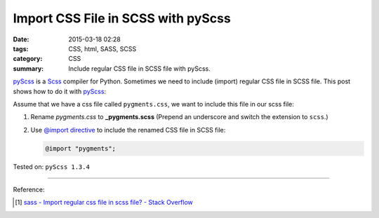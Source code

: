 Import CSS File in SCSS with pyScss
###################################

:date: 2015-03-18 02:28
:tags: CSS, html, SASS, SCSS
:category: CSS
:summary: Include regular CSS file in SCSS file with pyScss.


pyScss_ is a Scss_ compiler for Python. Sometimes we need to include (import)
regular CSS file in SCSS file. This post shows how to do it with pyScss_:

Assume that we have a css file called ``pygments.css``, we want to include this
file in our scss file:

1. Rename *pygments.css* to **_pygments.scss**
   (Prepend an underscore and switch the extension to ``scss``.)

2. Use `@import directive`_ to include the renamed CSS file in SCSS file:

   .. code-block:: scss

     @import "pygments";


Tested on: ``pyScss 1.3.4``

----

Reference:

.. [1] `sass - Import regular css file in scss file? - Stack Overflow <http://stackoverflow.com/questions/7111610/import-regular-css-file-in-scss-file>`_


.. _Scss: http://sass-lang.com/

.. _pyScss: https://github.com/Kronuz/pyScss

.. _@import directive: http://sass-lang.com/documentation/file.SASS_REFERENCE.html#import
